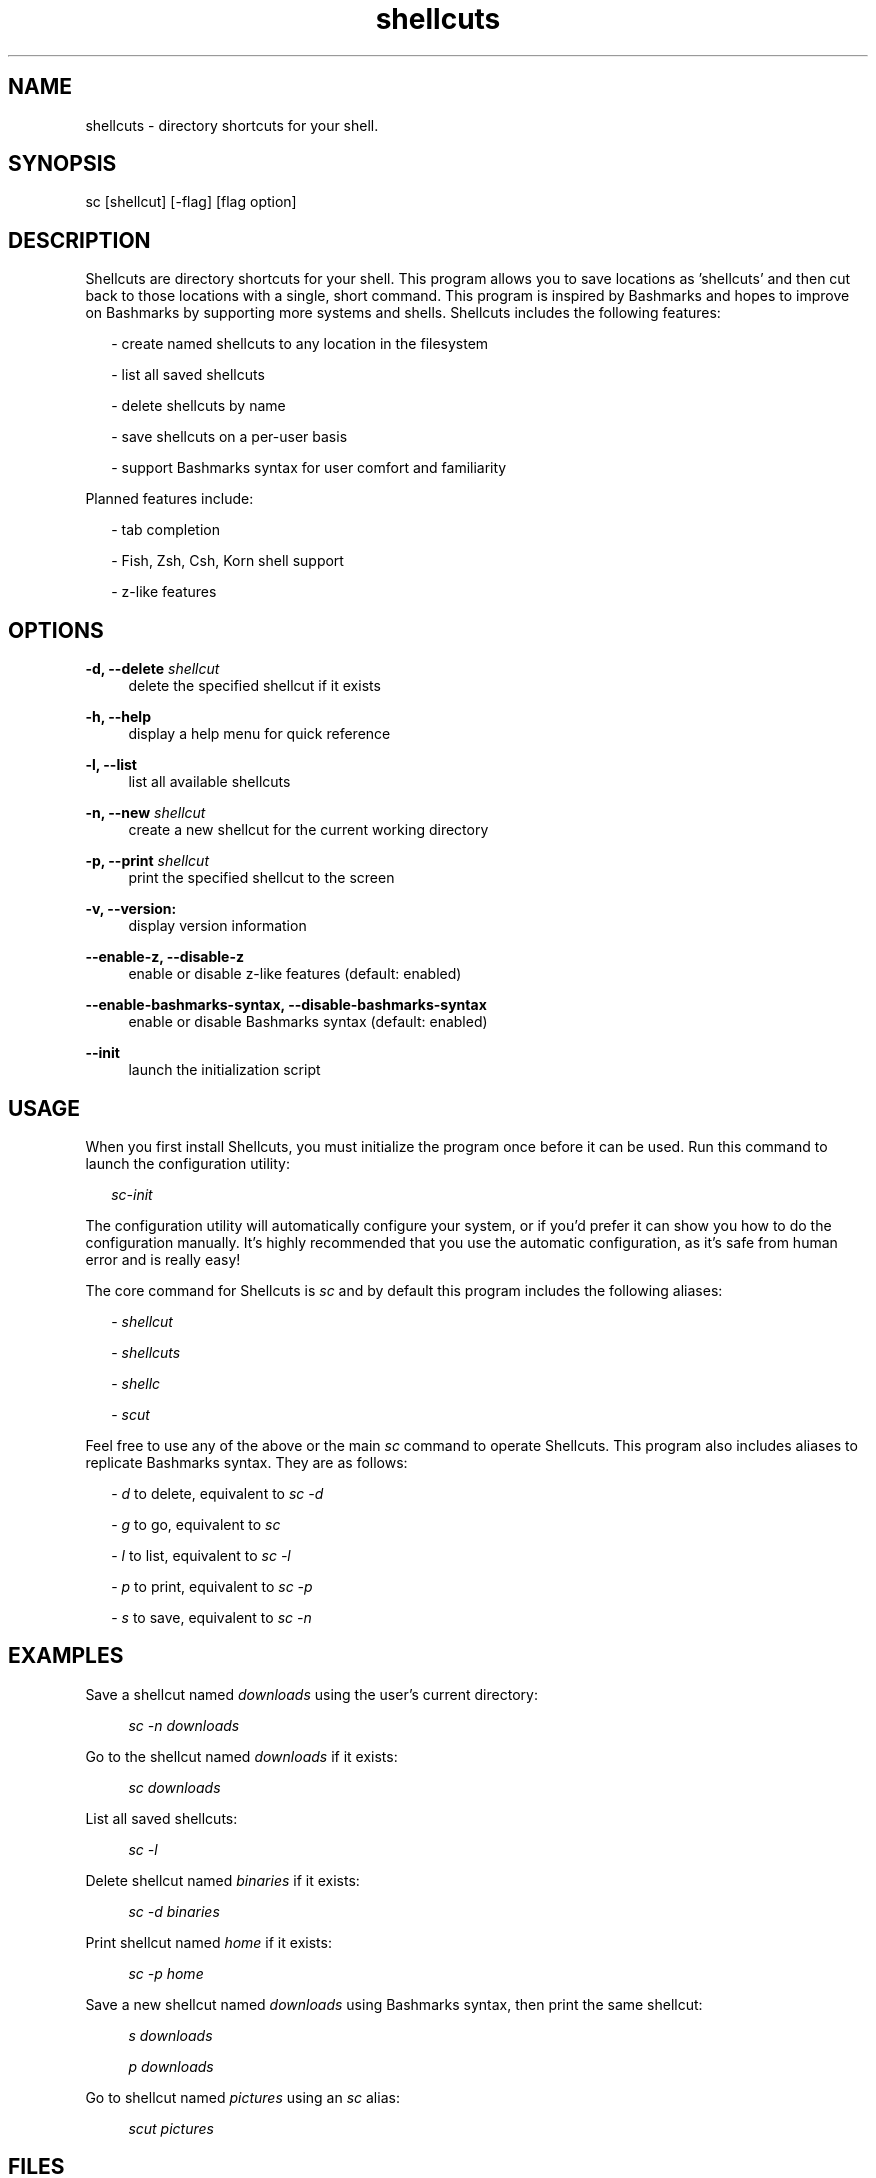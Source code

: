 .TH shellcuts 1 "8 January 2018" "1.1.1"

.SH NAME
shellcuts - directory shortcuts for your shell.

.SH SYNOPSIS
sc [shellcut] [-flag] [flag option]

.SH DESCRIPTION
Shellcuts are directory shortcuts for your shell. This program allows you to save locations as 'shellcuts' and then cut back to those locations with a single, short command. This program is inspired by Bashmarks and hopes to improve on Bashmarks by supporting more systems and shells. Shellcuts includes the following features:
.PP
.RS 2
- create named shellcuts to any location in the filesystem
.PP
- list all saved shellcuts
.PP
- delete shellcuts by name
.PP
- save shellcuts on a per-user basis
.PP
- support Bashmarks syntax for user comfort and familiarity
.RE
.PP
Planned features include:
.RS 2
.PP
- tab completion
.PP
- Fish, Zsh, Csh, Korn shell support
.PP
- z-like features
.RE

.SH OPTIONS
.B  -d, --delete 
.I shellcut
.RS 4
delete the specified shellcut if it exists
.RE
.PP
.B -h, --help
.RS 4
display a help menu for quick reference
.RE
.PP
.B -l, --list
.RS 4
list all available shellcuts
.RE
.PP
.B -n, --new
.I shellcut
.RS 4
create a new shellcut for the current working directory
.RE
.PP
.B -p, --print
.I shellcut
.RS 4
print the specified shellcut to the screen
.RE
.PP
.B -v, --version:
.RS 4
display version information
.RE
.PP
.B --enable-z, --disable-z
.RS 4
enable or disable z-like features (default: enabled)
.RE
.PP
.B --enable-bashmarks-syntax, --disable-bashmarks-syntax
.RS 4
enable or disable Bashmarks syntax (default: enabled)
.RE
.PP
.B --init
.RS 4
launch the initialization script
.RE

.SH USAGE
When you first install Shellcuts, you must initialize the program once before it can be used. Run this command to launch the configuration utility:
.PP
.RS 2
.I sc-init
.RE
.PP
The configuration utility will automatically configure your system, or if you'd prefer it can show you how to do the configuration manually. It's highly recommended that you use the automatic configuration, as it's safe from human error and is really easy!
.PP
The core command for Shellcuts is 
.I sc
and by default this program includes the following aliases:
.PP
.RS 2
-
.I shellcut
.PP
-
.I shellcuts
.PP
-
.I shellc
.PP
-
.I scut
.PP
.RE
Feel free to use any of the above or the main
.I sc
command to operate Shellcuts. This program also includes aliases to replicate Bashmarks syntax. They are as follows:
.PP
.RS 2
-
.I d
to delete, equivalent to
.I sc -d
.PP
-
.I g
to go, equivalent to
.I sc
.PP
-
.I l
to list, equivalent to
.I sc -l
.PP
-
.I p
to print, equivalent to
.I sc -p
.PP
-
.I s
to save, equivalent to
.I sc -n
.RE

.SH EXAMPLES
Save a shellcut named
.I downloads
using the user's current directory:
.PP
.RS 4
.I sc -n downloads
.RE
.PP
Go to the shellcut named
.I downloads
if it exists:
.PP
.RS 4
.I sc downloads
.RE
.PP
List all saved shellcuts:
.PP
.RS 4
.I sc -l
.RE
.PP
Delete shellcut named
.I binaries
if it exists:
.PP
.RS 4
.I sc -d binaries
.RE
.PP
Print shellcut named
.I home
if it exists:
.PP
.RS 4
.I sc -p home
.RE
.PP
Save a new shellcut named
.I downloads
using Bashmarks syntax, then print the same shellcut:
.PP
.RS 4
.I s downloads
.PP
.I p downloads
.RE
.PP
Go to shellcut named
.I pictures
using an
.I sc
alias:
.PP
.RS 4
.I scut pictures
.RE

.SH FILES
.B ~/.config/shellcuts/shellcuts.sh
.RS 4
storage location for all shellcuts
.RE

.SH LICENSE
GPLv3

.SH SOURCE
Visit
.I https://www.github.com/tgsachse/shellcuts
to view the source code for this program and give the project a star if you really liked it!

.SH AUTHOR
Tiger Sachse (tgsachse)
